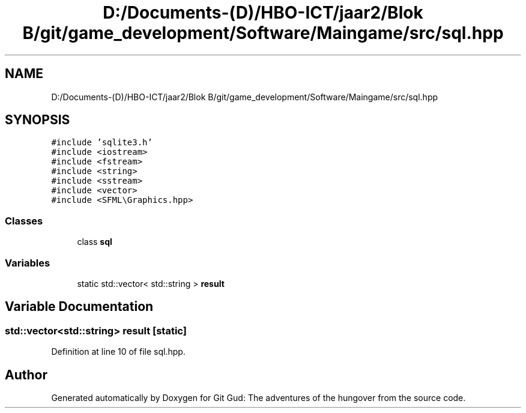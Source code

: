 .TH "D:/Documents-(D)/HBO-ICT/jaar2/Blok B/git/game_development/Software/Maingame/src/sql.hpp" 3 "Fri Feb 3 2017" "Version Version: alpha v1.5" "Git Gud: The adventures of the hungover" \" -*- nroff -*-
.ad l
.nh
.SH NAME
D:/Documents-(D)/HBO-ICT/jaar2/Blok B/git/game_development/Software/Maingame/src/sql.hpp
.SH SYNOPSIS
.br
.PP
\fC#include 'sqlite3\&.h'\fP
.br
\fC#include <iostream>\fP
.br
\fC#include <fstream>\fP
.br
\fC#include <string>\fP
.br
\fC#include <sstream>\fP
.br
\fC#include <vector>\fP
.br
\fC#include <SFML\\Graphics\&.hpp>\fP
.br

.SS "Classes"

.in +1c
.ti -1c
.RI "class \fBsql\fP"
.br
.in -1c
.SS "Variables"

.in +1c
.ti -1c
.RI "static std::vector< std::string > \fBresult\fP"
.br
.in -1c
.SH "Variable Documentation"
.PP 
.SS "std::vector<std::string> result\fC [static]\fP"

.PP
Definition at line 10 of file sql\&.hpp\&.
.SH "Author"
.PP 
Generated automatically by Doxygen for Git Gud: The adventures of the hungover from the source code\&.
